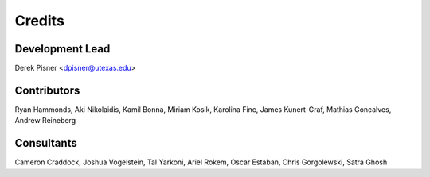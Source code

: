 =======
Credits
=======

Development Lead
----------------
Derek Pisner <dpisner@utexas.edu>

Contributors
------------
Ryan Hammonds, Aki Nikolaidis, Kamil Bonna, Miriam Kosik, Karolina Finc, James Kunert-Graf, Mathias Goncalves, Andrew Reineberg

Consultants
-----------
Cameron Craddock, Joshua Vogelstein, Tal Yarkoni, Ariel Rokem, Oscar Estaban, Chris Gorgolewski, Satra Ghosh
